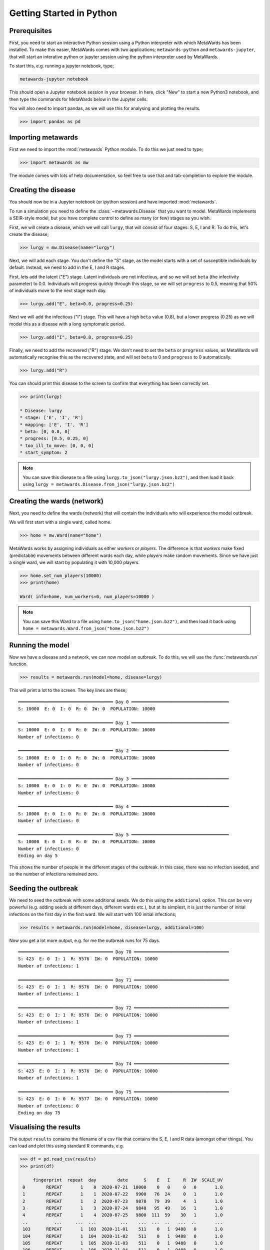 =========================
Getting Started in Python
=========================

Prerequisites
-------------

First, you need to start an interactive Python session using a Python
interpreter with which MetaWards has been installed. To make this easier,
MetaWards comes with two applications; ``metawards-python`` and
``metawards-jupyter``, that will start an interative python or jupyter
session using the python interpreter used by MetaWards.

To start this, e.g. running a jupyter notebook, type;

.. code-block:: bash

   metawards-jupyter notebook

This should open a Jupyter notebook session in your browser. In here,
click "New" to start a new Python3 notebook, and then type the
commands for MetaWards below in the Jupyter cells.

You will also need to import pandas, as we will use this for
analysing and plotting the results.

.. code-block:: python

   >>> import pandas as pd

Importing metawards
-------------------

First we need to import the :mod:`metawards` Python module. To do this
we just need to type;

.. code-block:: python

   >>> import metawards as mw

The module comes with lots of help documentation, so feel free to use
that and tab-completion to explore the module.

Creating the disease
--------------------

You should now be in a Jupyter notebook (or ipython session) and have
imported :mod:`metawards`.

To run a simulation you need to define the :class:`~metawards.Disease`
that you want to model. MetaWards implements a SEIR-style model, but
you have complete control to define as many (or few) stages as you wish.

First, we will create a disease, which we will call ``lurgy``, that
will consist of four stages: S, E, I and R. To do this, let's create
the disease;

.. code-block:: python

   >>> lurgy = mw.Disease(name="lurgy")

Next, we will add each stage. You don't define the "S" stage, as the model
starts with a set of susceptible individuals by default. Instead, we need
to add in the E, I and R stages.

First, lets add the latent ("E") stage. Latent individuals are not
infectious, and so we will set ``beta`` (the infectivity parameter) to 0.0.
Individuals will progress quickly through this stage, so we will set
``progress`` to 0.5, meaning that 50% of individuals move to
the next stage each day.

.. code-block:: python

   >>> lurgy.add("E", beta=0.0, progress=0.25)

Next we will add the infectious ("I") stage. This will have a high ``beta``
value (0.8), but a lower progress (0.25) as we will model this as a
disease with a long symptomatic period.

.. code-block:: python

   >>> lurgy.add("I", beta=0.8, progress=0.25)

Finally, we need to add the recovered ("R") stage. We don't need to set the
``beta`` or ``progress`` values, as MetaWards will automatically recognise
this as the recovered state, and will set ``beta`` to 0 and ``progress``
to 0 automatically.

.. code-block:: python

   >>> lurgy.add("R")

You can should print this disease to the screen to confirm that everything
has been correctly set.

.. code-block:: python

   >>> print(lurgy)

   * Disease: lurgy
   * stage: ['E', 'I', 'R']
   * mapping: ['E', 'I', 'R']
   * beta: [0, 0.8, 0]
   * progress: [0.5, 0.25, 0]
   * too_ill_to_move: [0, 0, 0]
   * start_symptom: 2

.. note::

   You can save this disease to a file using
   ``lurgy.to_json("lurgy.json.bz2")``, and then load it back
   using ``lurgy = metawards.Disease.from_json("lurgy.json.bz2")``

Creating the wards (network)
----------------------------

Next, you need to define the wards (network) that will contain the individuals
who will experience the model outbreak.

We will first start with a single ward, called home.

.. code-block:: python

   >>> home = mw.Ward(name="home")

MetaWards works by assigning individuals as either `workers` or `players`.
The difference is that `workers` make fixed (predictable) movements
between different wards each day, while `players` make random movements.
Since we have just a single ward, we will start by populating it
with 10,000 players.

.. code-block:: python

   >>> home.set_num_players(10000)
   >>> print(home)

   Ward( info=home, num_workers=0, num_players=10000 )

.. note::

   You can save this Ward to a file using
   ``home.to_json("home.json.bz2")``, and then load it back
   using ``home = metawards.Ward.from_json("home.json.bz2")``

Running the model
-----------------

Now we have a disease and a network, we can now model an outbreak. To do this,
we will use the :func:`metawards.run` function.

.. code-block:: python

   >>> results = metawards.run(model=home, disease=lurgy)

This will print a lot to the screen. The key lines are these;

::

    ━━━━━━━━━━━━━━━━━━━━━━━━━━━━━━━━━━━━ Day 0 ━━━━━━━━━━━━━━━━━━━━━━━━━━━━━━━━━━━━━
    S: 10000  E: 0  I: 0  R: 0  IW: 0  POPULATION: 10000

    ━━━━━━━━━━━━━━━━━━━━━━━━━━━━━━━━━━━━ Day 1 ━━━━━━━━━━━━━━━━━━━━━━━━━━━━━━━━━━━━━
    S: 10000  E: 0  I: 0  R: 0  IW: 0  POPULATION: 10000
    Number of infections: 0

    ━━━━━━━━━━━━━━━━━━━━━━━━━━━━━━━━━━━━ Day 2 ━━━━━━━━━━━━━━━━━━━━━━━━━━━━━━━━━━━━━
    S: 10000  E: 0  I: 0  R: 0  IW: 0  POPULATION: 10000
    Number of infections: 0

    ━━━━━━━━━━━━━━━━━━━━━━━━━━━━━━━━━━━━ Day 3 ━━━━━━━━━━━━━━━━━━━━━━━━━━━━━━━━━━━━━
    S: 10000  E: 0  I: 0  R: 0  IW: 0  POPULATION: 10000
    Number of infections: 0

    ━━━━━━━━━━━━━━━━━━━━━━━━━━━━━━━━━━━━ Day 4 ━━━━━━━━━━━━━━━━━━━━━━━━━━━━━━━━━━━━━
    S: 10000  E: 0  I: 0  R: 0  IW: 0  POPULATION: 10000
    Number of infections: 0

    ━━━━━━━━━━━━━━━━━━━━━━━━━━━━━━━━━━━━ Day 5 ━━━━━━━━━━━━━━━━━━━━━━━━━━━━━━━━━━━━━
    S: 10000  E: 0  I: 0  R: 0  IW: 0  POPULATION: 10000
    Number of infections: 0
    Ending on day 5

This shows the number of people in the different stages of the outbreak.
In this case, there was no infection seeded, and so the number of infections
remained zero.

Seeding the outbreak
--------------------

We need to seed the outbreak with some additional seeds. We do this using
the ``additional`` option. This can be very powerful (e.g. adding seeds
at different days, different wards etc.), but at its simplest, it is
just the number of initial infections on the first day in the first
ward. We will start with 100 initial infections;

.. code-block:: python

   >>> results = metawards.run(model=home, disease=lurgy, additional=100)

Now you get a lot more output, e.g. for me the outbreak runs for 75 days.

::

    ━━━━━━━━━━━━━━━━━━━━━━━━━━━━━━━━━━━━ Day 70 ━━━━━━━━━━━━━━━━━━━━━━━━━━━━━━━━━━━━
    S: 423  E: 0  I: 1  R: 9576  IW: 0  POPULATION: 10000
    Number of infections: 1

    ━━━━━━━━━━━━━━━━━━━━━━━━━━━━━━━━━━━━ Day 71 ━━━━━━━━━━━━━━━━━━━━━━━━━━━━━━━━━━━━
    S: 423  E: 0  I: 1  R: 9576  IW: 0  POPULATION: 10000
    Number of infections: 1

    ━━━━━━━━━━━━━━━━━━━━━━━━━━━━━━━━━━━━ Day 72 ━━━━━━━━━━━━━━━━━━━━━━━━━━━━━━━━━━━━
    S: 423  E: 0  I: 1  R: 9576  IW: 0  POPULATION: 10000
    Number of infections: 1

    ━━━━━━━━━━━━━━━━━━━━━━━━━━━━━━━━━━━━ Day 73 ━━━━━━━━━━━━━━━━━━━━━━━━━━━━━━━━━━━━
    S: 423  E: 0  I: 1  R: 9576  IW: 0  POPULATION: 10000
    Number of infections: 1

    ━━━━━━━━━━━━━━━━━━━━━━━━━━━━━━━━━━━━ Day 74 ━━━━━━━━━━━━━━━━━━━━━━━━━━━━━━━━━━━━
    S: 423  E: 0  I: 1  R: 9576  IW: 0  POPULATION: 10000
    Number of infections: 1

    ━━━━━━━━━━━━━━━━━━━━━━━━━━━━━━━━━━━━ Day 75 ━━━━━━━━━━━━━━━━━━━━━━━━━━━━━━━━━━━━
    S: 423  E: 0  I: 0  R: 9577  IW: 0  POPULATION: 10000
    Number of infections: 0
    Ending on day 75


Visualising the results
-----------------------

The output ``results`` contains the filename of a csv file that contains
the S, E, I and R data (amongst other things). You can load and plot this
using standard R commands, e.g.

.. code-block:: python

   >>> df = pd.read_csv(results)
   >>> print(df)

        fingerprint  repeat  day        date      S    E   I     R  IW  SCALE_UV
    0        REPEAT       1    0  2020-07-21  10000    0   0     0   0       1.0
    1        REPEAT       1    1  2020-07-22   9900   76  24     0   1       1.0
    2        REPEAT       1    2  2020-07-23   9878   79  39     4   1       1.0
    3        REPEAT       1    3  2020-07-24   9840   95  49    16   1       1.0
    4        REPEAT       1    4  2020-07-25   9800  111  59    30   1       1.0
    ..          ...     ...  ...         ...    ...  ...  ..   ...  ..       ...
    103      REPEAT       1  103  2020-11-01    511    0   1  9488   0       1.0
    104      REPEAT       1  104  2020-11-02    511    0   1  9488   0       1.0
    105      REPEAT       1  105  2020-11-03    511    0   1  9488   0       1.0
    106      REPEAT       1  106  2020-11-04    511    0   1  9488   0       1.0
    107      REPEAT       1  107  2020-11-05    511    0   0  9489   0       1.0

    [108 rows x 10 columns]

We can visualise the data using;

.. code-block:: python

   >>> df.plot.line(x="day", y=["S","E","I","R"])

The result should look something like this;

.. image:: ../images/py01.jpg
   :alt: Plot of the initial outbreak

Complete code
-------------

The complete Python code for this part of the getting started guide is
re-copied below;

.. code-block:: python

   # import the required modules
   import pandas as pd
   import metawards as mw

   # create the disease
   lurgy = mw.Disease(name="lurgy")
   lurgy.add("E", beta=0.0, progress=0.25)
   lurgy.add("I", beta=0.8, progress=0.25)
   lurgy.add("R")

   # create the wards network
   home = mw.Ward(name="home")
   home.set_num_players(10000)

   # run the model
   results = metawards.run(model=home, disease=lurgy, additional=100)

   # load and graph the results
   df = pd.read_csv(results)
   df.plot.line(x="day", y=["S","E","I","R"])

